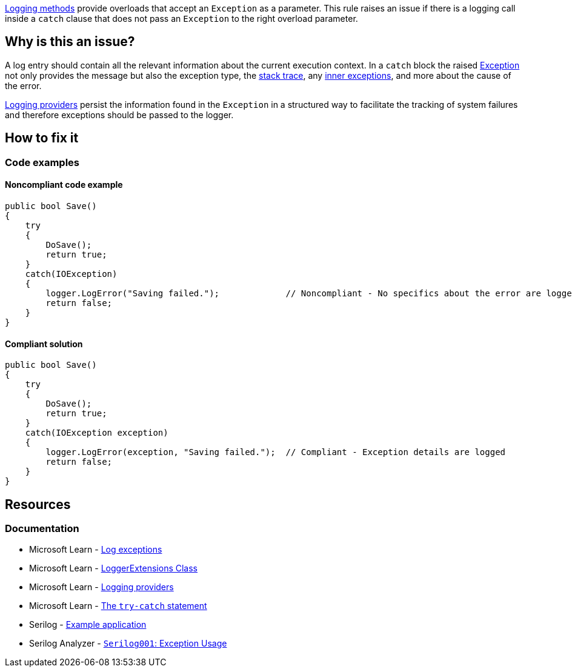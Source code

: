 https://learn.microsoft.com/en-us/dotnet/api/microsoft.extensions.logging.loggerextensions[Logging methods] provide overloads that accept an `Exception` as a parameter. This rule raises an issue if there is a logging call inside a `catch` clause that does not pass an `Exception` to the right overload parameter.

== Why is this an issue?

A log entry should contain all the relevant information about the current execution context. In a `catch` block the raised https://learn.microsoft.com/en-us/dotnet/api/system.exception[Exception] not only provides the message but also the exception type, the https://learn.microsoft.com/en-us/dotnet/api/system.exception.stacktrace[stack trace], any https://learn.microsoft.com/en-us/dotnet/api/system.exception.innerexception[inner exceptions], and more about the cause of the error.

https://learn.microsoft.com/en-us/dotnet/core/extensions/logging-providers[Logging providers] persist the information found in the `Exception` in a structured way to facilitate the tracking of system failures and therefore exceptions should be passed to the logger.

== How to fix it

=== Code examples

==== Noncompliant code example

[source,csharp,diff-id=1,diff-type=noncompliant]
----
public bool Save()
{
    try
    {
        DoSave();
        return true;
    }
    catch(IOException)
    {
        logger.LogError("Saving failed.");             // Noncompliant - No specifics about the error are logged
        return false;
    }
}
----

==== Compliant solution

[source,csharp,diff-id=1,diff-type=compliant]
----
public bool Save()
{
    try
    {
        DoSave();
        return true;
    }
    catch(IOException exception)
    {
        logger.LogError(exception, "Saving failed.");  // Compliant - Exception details are logged
        return false;
    }
}
----

== Resources

=== Documentation

* Microsoft Learn - https://learn.microsoft.com/en-us/dotnet/core/extensions/logging?tabs=command-line#log-exceptions[Log exceptions]
* Microsoft Learn - https://learn.microsoft.com/en-us/dotnet/api/microsoft.extensions.logging.loggerextensions[LoggerExtensions Class]
* Microsoft Learn - https://learn.microsoft.com/en-us/dotnet/core/extensions/logging-providers[Logging providers]
* Microsoft Learn - https://learn.microsoft.com/en-us/dotnet/csharp/language-reference/statements/exception-handling-statements#the-try-catch-statement[The `try-catch` statement]
* Serilog - https://github.com/serilog/serilog/wiki/Getting-Started#example-application[Example application]
* Serilog Analyzer - https://github.com/Suchiman/SerilogAnalyzer#serilog001-exception-usage[`Serilog001`: Exception Usage]